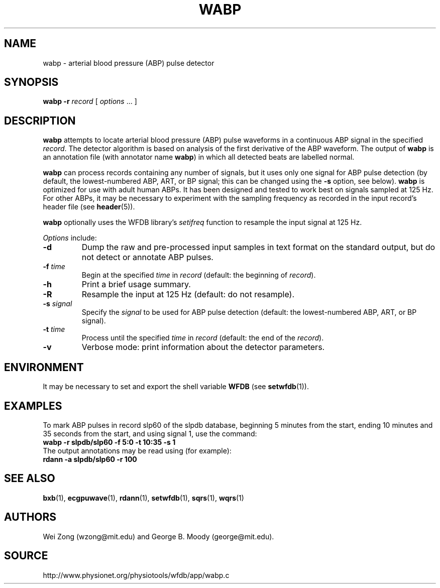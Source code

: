 .TH WABP 1 "5 December 2002" "WFDB 10.3.1" "WFDB Applications Guide"
.SH NAME
wabp \- arterial blood pressure (ABP) pulse detector
.SH SYNOPSIS
\fBwabp -r\fR \fIrecord\fR [ \fIoptions\fR ... ]
.SH DESCRIPTION
.PP
\fBwabp\fR attempts to locate arterial blood pressure (ABP) pulse
waveforms in a continuous ABP signal in the specified \fIrecord\fR.
The detector algorithm is based on analysis of the first derivative of
the ABP waveform.  The output of \fBwabp\fR is an annotation file
(with annotator name \fBwabp\fR) in which all detected beats are
labelled normal.
.PP
\fBwabp\fR can process records containing any number of signals, but
it uses only one signal for ABP pulse detection (by default, the
lowest-numbered ABP, ART, or BP signal; this can be changed using the
\fB-s\fR option, see below).  \fBwabp\fR is optimized for use with
adult human ABPs.  It has been designed and tested to work best on
signals sampled at 125 Hz.  For other ABPs, it may be necessary to
experiment with the sampling frequency as recorded in the input
record's header file (see \fBheader\fR(5)).
.PP
\fBwabp\fR optionally uses the WFDB library's \fIsetifreq\fR function
to resample the input signal at 125 Hz.  
.PP
\fIOptions\fR include:
.TP
\fB-d\fR
Dump the raw and pre-processed input samples in text format on the
standard output, but do not detect or annotate ABP pulses.
.TP
\fB-f\fR \fItime\fR
Begin at the specified \fItime\fR in \fIrecord\fR (default: the beginning of
\fIrecord\fR).
.TP
\fB-h\fR
Print a brief usage summary.
.TP
\fB-R\fR
Resample the input at 125 Hz (default: do not resample).
.TP
\fB-s\fR \fIsignal\fR
Specify the \fIsignal\fR to be used for ABP pulse detection (default: the
lowest-numbered ABP, ART, or BP signal).
.TP
\fB-t\fR \fItime\fR
Process until the specified \fItime\fR in \fIrecord\fR (default: the end of the
\fIrecord\fR).
.TP
\fB-v\fR
Verbose mode: print information about the detector parameters.
.SH ENVIRONMENT
.PP
It may be necessary to set and export the shell variable \fBWFDB\fR (see
\fBsetwfdb\fR(1)).
.SH EXAMPLES
.PP
To mark ABP pulses in record slp60 of the slpdb database, beginning 5 minutes
from the start, ending 10 minutes and 35 seconds from the start, and using
signal 1, use the command:
.br
	\fBwabp -r slpdb/slp60 -f 5:0 -t 10:35 -s 1\fR
.br
The output annotations may be read using (for example):
.br
	\fBrdann -a slpdb/slp60 -r 100\fR
.PP
.br

.SH SEE ALSO
\fBbxb\fR(1), \fBecgpuwave\fR(1), \fBrdann\fR(1), \fBsetwfdb\fR(1),
\fBsqrs\fR(1), \fBwqrs\fR(1)
.SH AUTHORS
Wei Zong (wzong@mit.edu) and George B. Moody (george@mit.edu).
.SH SOURCE
http://www.physionet.org/physiotools/wfdb/app/wabp.c
